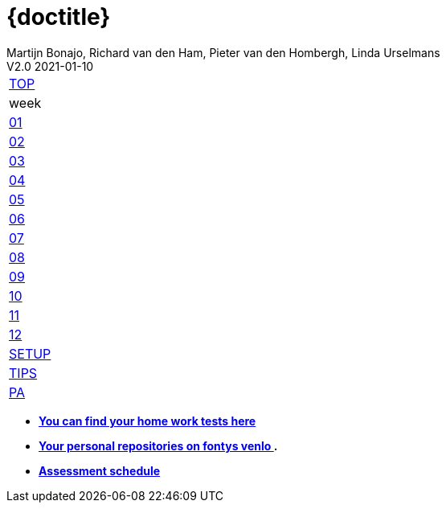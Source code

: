= {doctitle}
Martijn Bonajo, Richard van den Ham, Pieter van den Hombergh, Linda Urselmans
V2.0  2021-01-10
:version: V1.3 2021-01-09
:toc: right
:toclevels: 4
:icons: font
:docinfo: shared
:description: This site contains the theory and exercise descriptions of PRC2 (Java Programming 2), starting in February 2021.
:keywords: Test Driven Java SEBI Venlo
:source-highlighter: highlightjs
:highlightjs-theme: googlecode
:highlightjs-linenums-mode: inline
:linkattrs: true
:stem: latexmath
:experimental:
:sectlinks:
:sectanchors:
:exercises: ../exercises
:apidocs: ../apidocs
:topics: ../topics
:docbase: ../
//:imagedir: ./images
:backtick: '`'
:command: &#8984;
:sourcedir: ../exercises/code
:copyblocks:
:extra: icon="extra_challenge_small.png", caption="ExtraChallenge"

// remember that icons live in dir ../images/icons by virtue of the asciidoctor cmd settings and some conventions in asciidoctor it selves.

[[top]]
[#main-menu,cols="{tabcolumns}"]
|===
|link:index.html[TOP, title='Home']
|week
|link:week01.html[01, title="What is TDD"]
|link:week02.html[02, title="Parameterized Tests"]
|link:week03.html[03, title="Testability and Mockito"]
|link:week04.html[04, title="Generics"]
|link:week05.html[05, title="Lambdas and Streams"]
|link:week06.html[06, title="Reflection"]
|link:week07.html[07, title="Java Database Access"]
|link:week08.html[08, title="Java FX Bindings and Java Module System"]
|link:week09.html[09, title="Statemachines and Regex"]
|link:week10.html[10, title="Data Time Api anmd Internationalization"]
|link:week11.html[11, title="Exceptions, Assertionas and logging, File IO"]
|link:week12.html[12, title="Security"]
|link:setup.html[SETUP, title="Setup your System"]
|link:tips.html[TIPS, title="Tips Through the Weeks"]
|link:assessmentcorrectionrules.html[PA, title="Performance Assessment"]
|===


* [big]*link:../reports/2021/index.php[You can find your home work tests here]*
* [big]*https://peerweb.fontysvenlo.org/igrouprepos.php[Your personal repositories on fontys venlo ^].*
* [big]*link:../reports/2021/pdf/PRC2-planning-202106014.pdf[Assessment schedule ^]*

:numbered:
// end 2021 top menu
